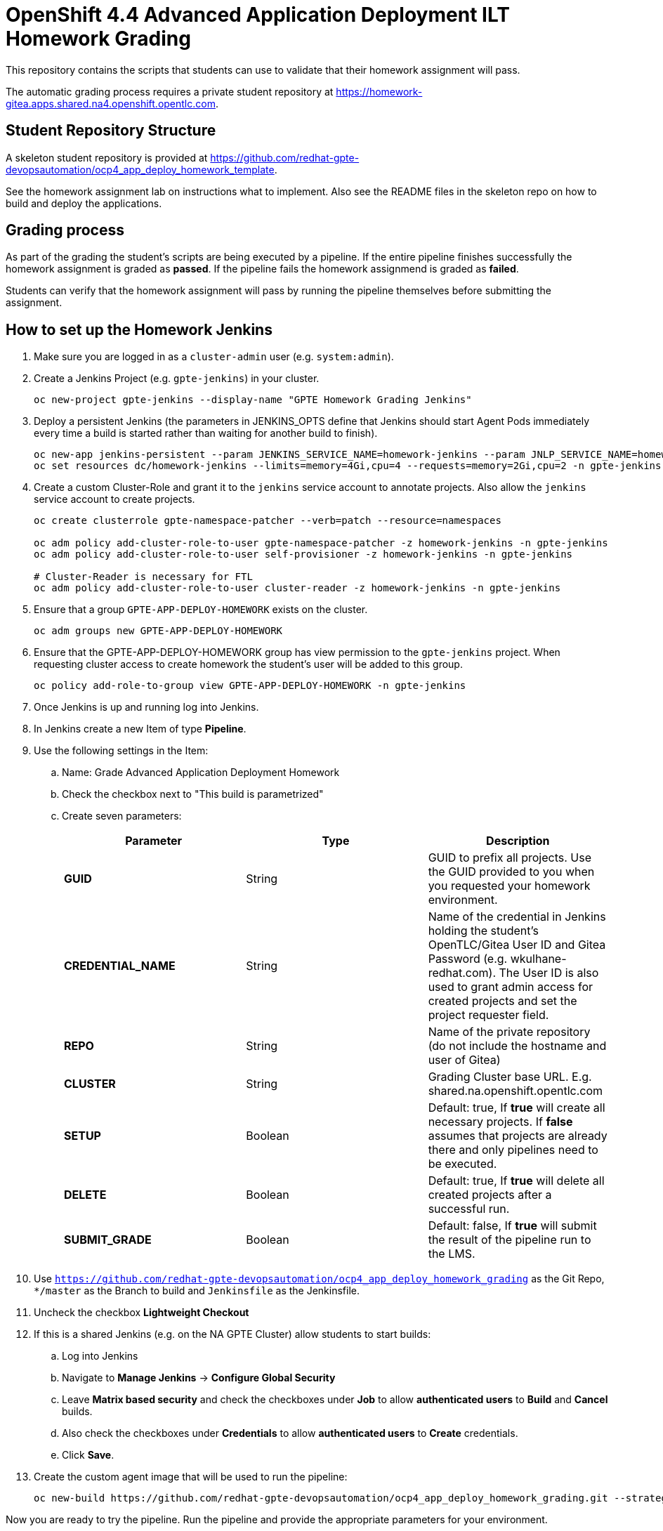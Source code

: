 = OpenShift 4.4 Advanced Application Deployment ILT Homework Grading

This repository contains the scripts that students can use to validate that their homework assignment will pass.

The automatic grading process requires a private student repository at https://homework-gitea.apps.shared.na4.openshift.opentlc.com.

== Student Repository Structure

A skeleton student repository is provided at https://github.com/redhat-gpte-devopsautomation/ocp4_app_deploy_homework_template.

See the homework assignment lab on instructions what to implement. Also see the README files in the skeleton repo on how to build and deploy the applications.

== Grading process

As part of the grading the student's scripts are being executed by a pipeline. If the entire pipeline finishes successfully the homework assignment is graded as *passed*. If the pipeline fails the homework assignmend is graded as *failed*.

Students can verify that the homework assignment will pass by running the pipeline themselves before submitting the assignment.

== How to set up the Homework Jenkins

. Make sure you are logged in as a `cluster-admin` user (e.g. `system:admin`).
. Create a Jenkins Project (e.g. `gpte-jenkins`) in your cluster.
+
[source,bash]
----
oc new-project gpte-jenkins --display-name "GPTE Homework Grading Jenkins"
----

. Deploy a persistent Jenkins (the parameters in JENKINS_OPTS define that Jenkins should start Agent Pods immediately every time a build is started rather than waiting for another build to finish).
+
[source,bash]
----
oc new-app jenkins-persistent --param JENKINS_SERVICE_NAME=homework-jenkins --param JNLP_SERVICE_NAME=homework-jenkins-jnlp --param ENABLE_OAUTH=true --param MEMORY_LIMIT=4Gi --param VOLUME_CAPACITY=10Gi --param DISABLE_ADMINISTRATIVE_MONITORS=true --env JENKINS_JAVA_OVERRIDES="-Dhudson.slaves.NodeProvisioner.initialDelay=0 -Dhudson.slaves.NodeProvisioner.MARGIN=50 -Dhudson.slaves.NodeProvisioner.MARGIN0=0.85 -Dorg.jenkinsci.plugins.durabletask.BourneShellScript.HEARTBEAT_CHECK_INTERVAL=300" -n gpte-jenkins
oc set resources dc/homework-jenkins --limits=memory=4Gi,cpu=4 --requests=memory=2Gi,cpu=2 -n gpte-jenkins
----
+
. Create a custom Cluster-Role and grant it to the `jenkins` service account to annotate projects. Also allow the `jenkins` service account to create projects.
+
[source,bash]
----
oc create clusterrole gpte-namespace-patcher --verb=patch --resource=namespaces

oc adm policy add-cluster-role-to-user gpte-namespace-patcher -z homework-jenkins -n gpte-jenkins
oc adm policy add-cluster-role-to-user self-provisioner -z homework-jenkins -n gpte-jenkins

# Cluster-Reader is necessary for FTL
oc adm policy add-cluster-role-to-user cluster-reader -z homework-jenkins -n gpte-jenkins
----

. Ensure that a group `GPTE-APP-DEPLOY-HOMEWORK` exists on the cluster.
+
[source,sh]
----
oc adm groups new GPTE-APP-DEPLOY-HOMEWORK
----

. Ensure that the GPTE-APP-DEPLOY-HOMEWORK group has view permission to the `gpte-jenkins` project. When requesting cluster access to create homework the student's user will be added to this group.
+
[source,sh]
----
oc policy add-role-to-group view GPTE-APP-DEPLOY-HOMEWORK -n gpte-jenkins
----

. Once Jenkins is up and running log into Jenkins.
. In Jenkins create a new Item of type *Pipeline*.
. Use the following settings in the Item:
.. Name: Grade Advanced Application Deployment Homework
.. Check the checkbox next to "This build is parametrized"
.. Create seven parameters:
+
[options="header"]
|====
|Parameter|Type|Description
|*GUID*|String|GUID to prefix all projects. Use the GUID provided to you when you requested your homework environment.
|*CREDENTIAL_NAME*|String|Name of the credential in Jenkins holding the student's OpenTLC/Gitea User ID and Gitea Password  (e.g. wkulhane-redhat.com). The User ID is also used to grant admin access for created projects and set the project requester field.
|*REPO*|String|Name of the private repository (do not include the hostname and user of Gitea)
|*CLUSTER*|String|Grading Cluster base URL. E.g. shared.na.openshift.opentlc.com
|*SETUP*|Boolean|Default: true, If *true* will create all necessary projects. If *false* assumes that projects are already there and only pipelines need to be executed.
|*DELETE*|Boolean|Default: true, If *true* will delete all created projects after a successful run.
|*SUBMIT_GRADE*|Boolean|Default: false, If *true* will submit the result of the pipeline run to the LMS.
|====
+
. Use `https://github.com/redhat-gpte-devopsautomation/ocp4_app_deploy_homework_grading` as the Git Repo, `*/master` as the Branch to build and `Jenkinsfile` as the Jenkinsfile.
. Uncheck the checkbox *Lightweight Checkout*

. If this is a shared Jenkins (e.g. on the NA GPTE Cluster) allow students to start builds:
.. Log into Jenkins
.. Navigate to *Manage Jenkins* -> *Configure Global Security*
.. Leave *Matrix based security* and check the checkboxes under *Job* to allow *authenticated users* to *Build* and *Cancel* builds.
.. Also check the checkboxes under *Credentials* to allow *authenticated users* to *Create* credentials.
.. Click *Save*.
. Create the custom agent image that will be used to run the pipeline:
+
[source,sh]
----
oc new-build https://github.com/redhat-gpte-devopsautomation/ocp4_app_deploy_homework_grading.git --strategy=docker --name=jenkins-agent-homework
----

Now you are ready to try the pipeline. Run the pipeline and provide the appropriate parameters for your environment.

The pipeline will:

* Check out your source code repository
* Call your shell scripts to
** Create projects
** Setup Jenkins
** Setup the Development Project
** Setup the Production Project
* Execute the pipeline for your application for the initial (green) deployment.
* Check that the application returns the correct application name
* Execute the pipeline again to execute the blue deployment
* Again check that the application returns the correct application name
* Delete the projects

If the pipeline completes successfully you have passed the homework assignment.

== How to set up the GPTE Operators (Gitea, Sonarqube)

. The Nexus Operator should already be running in the `opentlc-shared` project.
. Make sure you are logged in as a `cluster-admin` user (e.g. `system:admin`).
. Create a GPTE Operators Project in your cluster.
+
[source,bash]
----
oc new-project gpte-operators --display-name "GPTE Operators"
----

. Deploy the Gitea Operator
+
[source,sh]
----
oc apply -f https://raw.githubusercontent.com/wkulhanek/gitea-operator/v0.17.0/deploy/crds/gpte.opentlc.com_giteas_crd.yaml
oc apply -f https://raw.githubusercontent.com/wkulhanek/gitea-operator/v0.17.0/deploy/cluster_role.yaml
oc create sa gitea-operator -n gpte-operators
oc adm policy add-cluster-role-to-user gitea-operator system:serviceaccount:gpte-operators:gitea-operator
oc apply -f https://raw.githubusercontent.com/wkulhanek/gitea-operator/v0.17.0/deploy/operator.yaml -n gpte-operators
----

. Deploy the Sonarqube Operator
+
[source,sh]
----
oc apply -f https://raw.githubusercontent.com/wkulhanek/sonarqube-operator/v0.17.0/deploy/crds/gpte.opentlc.com_sonarqubes_crd.yaml
oc apply -f https://raw.githubusercontent.com/wkulhanek/sonarqube-operator/v0.17.0/deploy/cluster_role.yaml
oc create sa sonarqube-operator -n gpte-operators
oc adm policy add-cluster-role-to-user sonarqube-operator system:serviceaccount:gpte-operators:sonarqube-operator
oc apply -f https://raw.githubusercontent.com/wkulhanek/sonarqube-operator/v0.17.0/deploy/operator.yaml -n gpte-operators
----

== How to set up the Homework Gitea, Sonarqube and Nexus

. Make sure you are logged in as a `cluster-admin` user (e.g. `system:admin`).
. Create a Homework CICD Project (e.g. `gpte-hw-cicd`) in your cluster.
+
[source,bash]
----
oc new-project gpte-hw-cicd --display-name "GPTE Homework CI/CD Tools"
----

. Make a directory to keep the Custom Resource Definitions.
+
[source,sh]
----
mkdir $HOME/gpte-homework
----

=== Set up Gitea

. Create the Homework Gitea Custom Resource:
+
[source,sh]
----
cat << EOF > $HOME/gpte-homework/homework-gitea.yaml
apiVersion: gpte.opentlc.com/v1alpha1
kind: Gitea
metadata:
  name: homework-gitea
spec:
  giteaImageTag: 1.11.4
  giteaRoute: homework-gitea.apps.shared-na4.na4.openshift.opentlc.com
  giteaSsl: true
  giteaVolumeSize: 20Gi
  postgresqlVolumeSize: 20Gi
EOF
----

. Deploy the Homework Gitea:
+
[source,sh]
----
oc apply -f $HOME/gpte-homework/homework-gitea.yaml -n gpte-hw-cicd
----

. Log into the Homework Gitea at https://homework-gitea.apps.shared-na4.na4.openshift.opentlc.com
. Register an account (this first account will be a site adminstrator)

=== Setup Sonarqube

. Create the Homework Sonarqube Custom Resource:
+
[source,sh]
----
cat << EOF > $HOME/gpte-homework/homework-sonarqube.yaml
apiVersion: gpte.opentlc.com/v1alpha1
kind: Sonarqube
metadata:
  name: homework-sonarqube
spec:
  postgresqlVolumeSize: 10Gi
  sonarqubeVolumeSize: 10Gi
  sonarqubeSsl: True
  sonarqubeRoute: homework-sonarqube.apps.shared-na4.na4.openshift.opentlc.com
EOF
----

. Deploy the Homework Sonarqube:
+
[source,sh]
----
oc apply -f $HOME/gpte-homework/homework-sonarqube.yaml -n gpte-hw-cicd
----

. Log into the Homework Sonarqube at https://homework-sonarqube.apps.shared-na4.na4.openshift.opentlc.com
. User id `admin` with password `admin`
. Change the password (to the usual)

=== Setup Nexus

. Create the Homework Nexus Custom Resource:
+
[source,sh]
----
cat << EOF > $HOME/gpte-homework/homework-nexus.yaml
apiVersion: gpte.opentlc.com/v1alpha1
kind: Nexus
metadata:
  name: homework-nexus
spec:
  nexusNewAdminPassword: redhat
  nexusRoute: homework-nexus.apps.shared-na4.na4.openshift.opentlc.com
  nexusRegistryRoute: homework-nexus-registry.apps.shared-na4.na4.openshift.opentlc.com
  nexusVolumeSize: 60Gi
  nexusSsl: True
  nexusImageTag: latest
  nexusCpuRequest: 4
  nexusCpuLimit: 4
  nexusMemoryRequest: 2Gi
  nexusMemoryLimit: 2Gi
EOF
----

. Deploy the Homework Nexus:
+
[source,sh]
----
oc apply -f $HOME/gpte-homework/homework-nexus.yaml -n gpte-hw-cicd
----

. Log into the Homework Nexus at https://homework-nexus.apps.shared-na4.na4.openshift.opentlc.com
. User id `admin` with password `redhat`
. Enable Anonymous access in the wizard
. Validate that the expected repositories are created (docker, jboss, maven-all-public, maven-central, npm, npm-all, redhat-ga and releases)
. On the left select Repository -> Cleanup Policies
. Create a new Cleanup Policy for Container images
.. Name: `CleanContainerImages`
.. Format: 'docker'
.. Published Before: check the checkbox and enter `1`
.. Click `Create Cleanup Policy`
. Create a new Cleanup Policy for Maven artifacts
.. Name: `CleanMaven`
.. Format: 'maven2'
.. Published Before: check the checkbox and enter `3`
.. Click `Create Cleanup Policy`
. Apply Cleanup Policy for Containers
.. Navigate back to Repository -> Repositories
.. Select `docker`
.. Add Cleanup Policy `CleanContainerImages` to the applied cleanup policies
.. Click `Save`
. Apply Cleanup Policy for Releases
.. Navigate back to Repository -> Repositories
.. Select `releases`
.. Add Cleanup Policy `CleanMaven` to the applied cleanup policies
.. Click `Save`
. Apply Cleanup Policy for Maven Central Artifacts
.. Navigate back to Repository -> Repositories
.. Select `maven-central`
.. Add Cleanup Policy `CleanMaven` to the applied cleanup policies
.. Click `Save`
. Apply Cleanup Policy for Redhat Maven Artifacts
.. Navigate back to Repository -> Repositories
.. Select `redhat-ga`
.. Add Cleanup Policy `CleanMaven` to the applied cleanup policies
.. Click `Save`
. Apply Cleanup Policy for Redhat Jboss Artifacts
.. Navigate back to Repository -> Repositories
.. Select `jboss`
.. Add Cleanup Policy `CleanMaven` to the applied cleanup policies
.. Click `Save`
. Update Redeploy Permissions for `releases` and `docker` to allow students to publish artifacts and container images multiple times using the same version
.. Navigate to Repository -> Repositories
.. Select `releases`
.. Change *Hosted / Deployment Policy* to *Allow redeploy*
.. Click `Save`
.. Navigate to Repository -> Repositories
.. Select `docker`
.. Change *Hosted / Deployment Policy* to *Allow redeploy*
.. Click `Save`
